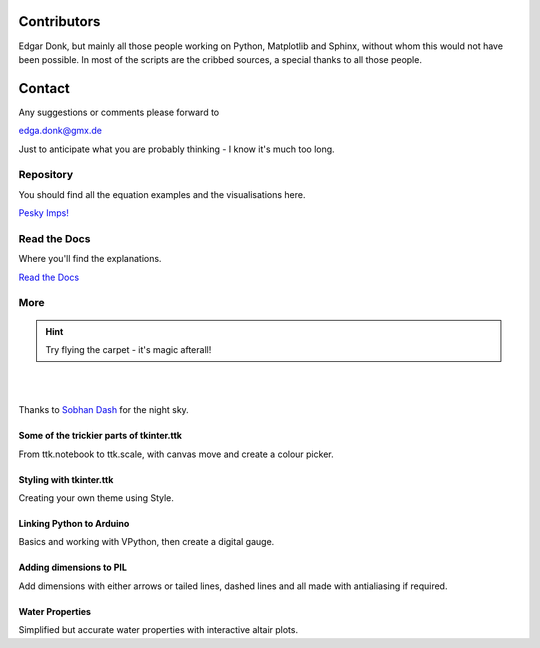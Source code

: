 .. _authors:

============
Contributors
============

Edgar Donk, but mainly all those people working on Python, Matplotlib and 
Sphinx, without whom this would not have been possible. In most of the scripts
are the cribbed sources, a special thanks to all those people. 

=======
Contact
=======

Any suggestions or comments please forward to 

edga.donk@gmx.de

Just to anticipate what you are probably thinking - I know it's much too 
long.

Repository
==========

You should find all the equation examples and the visualisations here.

`Pesky Imps! <https://github.com/Edgar-Donk/Pesky-Imps>`_


Read the Docs
=============

Where you'll find the explanations.

`Read the Docs <https://pesky-imps.readthedocs.io/en/latest/>`_

More
====

.. hint:: Try flying the carpet - it's magic afterall!

|

.. raw:: html

    <head>
      <link rel="stylesheet" href="_static/night.css">
    </head>
    <div class="main-container">
      <div class="sky">
        <div class="stars"></div>
        <div class="stars2"></div>
        <div class="stars3"></div>
        <div class="comet"></div>
        <div class="carpet"> 
          <div class="pict"></div>
        </div>
          <figcaption class="capt">
            Click on one of the images below<br>to get whisked away<br>
            on the magic carpet of the Internet
          </figcaption>  
      </div>
    </div>

|

Thanks to `Sobhan Dash <https://dev.to/sobhandash/lets-build-a-night-sky-using-pure-scss-2g0n>`_
for the night sky.


Some of the trickier parts of tkinter.ttk
-----------------------------------------

.. _froth: https://frothy-brew.readthedocs.io/en/latest/index.html

.. image:: _static/frothy_brew.png
   :width: 552
   :height: 104
   :target: froth_
   :class: only-light

.. image:: _static/frothy_brewneon.png
   :width: 552
   :height: 104
   :target: froth_
   :class: only-dark

From ttk.notebook to ttk.scale, with canvas move and create a colour picker.

Styling with tkinter.ttk
------------------------

.. _style: https://tkinterttkstyle.readthedocs.io/en/latest/index.html

.. image:: _static/ben_style.png
   :width: 831
   :height: 104
   :target: style_
   :class: only-light

.. image:: _static/benneon_style.png
   :width: 831
   :height: 104
   :target: style_
   :class: only-dark

Creating your own theme using Style.

Linking Python to Arduino
-------------------------

.. _ard: https://electronic-python.readthedocs.io/en/latest/index.html

.. image:: _static/arduino.png
   :width: 572
   :height: 104
   :target: ard_
   :class: only-light

.. image:: _static/arduinoneon.png
   :width: 572
   :height: 104
   :target: ard_
   :class: only-dark

Basics and working with VPython, then create a digital gauge.

Adding dimensions to PIL
------------------------

.. _dims: https://pil-dimensions.readthedocs.io/en/latest/index.html

.. image:: _static/ben_dim.png
   :width: 955
   :height: 104
   :target: dims_
   :class: only-light   

.. image:: _static/ben_dimneon.png
   :width: 955
   :height: 104
   :target: dims_
   :class: only-dark   

Add dimensions with either arrows or tailed lines, dashed lines and all
made with antialiasing if required.

Water Properties
----------------

.. _ale: https://adams-ale.readthedocs.io/en/latest/index.html

.. image:: _static/ben_ale.png
   :width: 533
   :height: 104
   :target: ale_
   :class: only-light

.. image:: _static/ben_aleneon.png
   :width: 533
   :height: 104
   :target: ale_
   :class: only-dark

Simplified but accurate water properties with interactive altair plots.